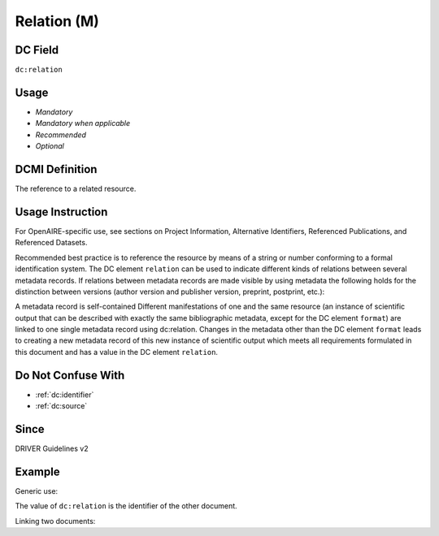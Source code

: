 .. _dc:relation:

Relation (M)
^^^^^^^^^^^^

DC Field
~~~~~~~~
``dc:relation``

Usage
~~~~~
* *Mandatory*
* *Mandatory when applicable*
* *Recommended*
* *Optional*

DCMI Definition
~~~~~~~~~~~~~~~
The reference to a related resource.

Usage Instruction
~~~~~~~~~~~~~~~~~
For OpenAIRE-specific use, see sections on Project Information, Alternative Identifiers, Referenced Publications, and Referenced Datasets.

Recommended best practice is to reference the resource by means of a string or number conforming to a formal identification system. The DC element ``relation`` can be used to indicate different kinds of relations between several metadata records. If relations between metadata records are made visible by using metadata the following holds for the distinction between versions (author version and publisher version, preprint, postprint, etc.):

.. FIXME

A metadata record is self-contained Different manifestations of one and the same resource (an instance of scientific output that can be described with exactly the same bibliographic metadata, except for the DC element ``format``) are linked to one single metadata record using dc:relation.
Changes in the metadata other than the DC element ``format`` leads to creating a new metadata record of this new instance of scientific output which meets all requirements formulated in this document and has a value in the DC element ``relation``.

Do Not Confuse With
~~~~~~~~~~~~~~~~~~~

* :ref:`dc:identifier`
* :ref:`dc:source`

Since
~~~~~
DRIVER Guidelines v2

Example
~~~~~~~

Generic use:

.. code-block:: xml
   :linenos:

   <dc:relation>http://hdl.handle.net/10</dc:relation>

The value of ``dc:relation`` is the identifier of the other document.

Linking two documents:

.. code-block:: xml
   :linenos:

   <!-- Document A -->
   <dc:type>info:eu-repo/semantics/submittedVersion</dc:type>
   <dc:identifier> http://hdl.handle.net/10</dc:identifier>
   <dc:relation>http://hdl.handle.net/20</dc:relation>

.. code-block:: xml
   :linenos:

   <!-- Document B -->
   <dc:type>info:eu-repo/semantics/acceptedVersion</dc:type>
   <dc:identifier> http://hdl.handle.net/20</dc:identifier>
   <dc:relation>http://hdl.handle.net/10</dc:relation>
